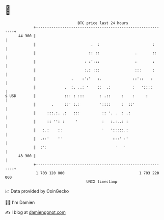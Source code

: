 * 👋

#+begin_example
                                    BTC price last 24 hours                    
                +------------------------------------------------------------+ 
         44 300 |                                                            | 
                |                         .  :                        :      | 
                |                        :: ::                .       ::     | 
                |                      : :':::                :       :      | 
                |                      :.: :::                :::     :      | 
                |                .    :':'   :.              ::'::   :       | 
                |             .  :. ..: '    ::  .:          :   '::::       | 
   $ USD        |             ::: : :::       : .::     :    :     :         | 
                |       .     ::' :.:         '::::     :  ::'               | 
                |     :::.:. .:   :::          :: '. .  : .:                 | 
                |     :: '': :     '           :   :.:..: :                  | 
                |   :.:    ::                  '   ':::::.:                  | 
                |  .::'    ''                       :::' :'                  | 
                |  :':                               '   '                   | 
         43 300 |                                                            | 
                +------------------------------------------------------------+ 
                 1 703 120 000                                  1 703 220 000  
                                        UNIX timestamp                         
#+end_example
📈 Data provided by CoinGecko

🧑‍💻 I'm Damien

✍️ I blog at [[https://www.damiengonot.com][damiengonot.com]]

